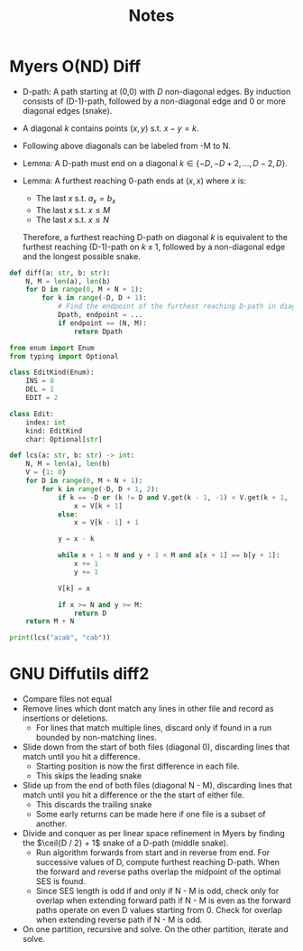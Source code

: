 #+title: Notes

* Myers O(ND) Diff
+ D-path: A path starting at (0,0) with $D$ non-diagonal edges.
  By induction consists of (D-1)-path, followed by a non-diagonal edge and 0 or more diagonal edges (snake).

+ A diagonal $k$ contains points $(x,y)$ s.t. $x - y = k$.
+ Following above diagonals can be labeled from -M to N.

+ Lemma: A D-path must end on a diagonal $k \in \{-D, -D+2, \hdots, D - 2, D\}$.
+ Lemma: A furthest reaching 0-path ends at $(x,x)$ where $x$ is:
  + The last $x$ s.t. $a_x = b_x$
  + The last $x$ s.t. $x \le M$
  + The last $x$ s.t. $x \le N$
  Therefore, a furthest reaching D-path on diagonal $k$ is equivalent to the furthest reaching (D-1)-path on $k \pm 1$, followed by a non-diagonal edge and the longest possible snake.

#+begin_src python :results silent
def diff(a: str, b: str):
    N, M = len(a), len(b)
    for D in range(0, M + N + 1):
        for k in range(-D, D + 1):
            # Find the endpoint of the furthest reaching D-path in diagonal k
            Dpath, endpoint = ...
            if endpoint == (N, M):
                return Dpath
#+end_src

#+begin_src python :results silent
from enum import Enum
from typing import Optional

class EditKind(Enum):
    INS = 0
    DEL = 1
    EDIT = 2

class Edit:
    index: int
    kind: EditKind
    char: Optional[str]
#+end_src

#+begin_src python :results output
def lcs(a: str, b: str) -> int:
    N, M = len(a), len(b)
    V = {1: 0}
    for D in range(0, M + N + 1):
        for k in range(-D, D + 1, 2):
            if k == -D or (k != D and V.get(k - 1, -1) < V.get(k + 1, -1)):
                x = V[k + 1]
            else:
                x = V[k - 1] + 1

            y = x - k

            while x + 1 < N and y + 1 < M and a[x + 1] == b[y + 1]:
                x += 1
                y += 1

            V[k] = x

            if x >= N and y >= M:
                return D
    return M + N

print(lcs("acab", "cab"))
#+end_src

#+RESULTS:
#+begin_example
{1: 0, 0: 0}
{1: 0, 0: 0, -1: 0}
{1: 3, 0: 0, -1: 0}
{1: 3, 0: 0, -1: 0, -2: 0}
{1: 3, 0: 3, -1: 0, -2: 0}
{1: 3, 0: 3, -1: 0, -2: 0, 2: 4}
{1: 3, 0: 3, -1: 0, -2: 0, 2: 4, -3: 0}
{1: 3, 0: 3, -1: 3, -2: 0, 2: 4, -3: 0}
{1: 4, 0: 3, -1: 3, -2: 0, 2: 4, -3: 0}
3
#+end_example

* GNU Diffutils diff2
+ Compare files not equal
+ Remove lines which dont match any lines in other file and record as insertions or deletions.
  + For lines that match multiple lines, discard only if found in a run bounded by non-matching lines.
+ Slide down from the start of both files (diagonal 0), discarding lines that match until you hit a difference.
  + Starting position is now the first difference in each file.
  + This skips the leading snake
+ Slide up from the end of both files (diagonal N - M), discarding lines that match until you hit a difference or the the start of either file.
  + This discards the trailing snake
  + Some early returns can be made here if one file is a subset of another.
+ Divide and conquer as per linear space refinement in Myers by finding the $\ceil{D / 2} + 1$ snake of a D-path (middle snake).
  + Run algorithm forwards from start and in reverse from end. For successive values of D, compute furthest reaching D-path. When the forward and reverse paths overlap the midpoint of the optimal SES is found.
  + Since SES length is odd if and only if N - M is odd, check only for overlap when extending forward path if N - M is even as the forward paths operate on even D values starting from 0. Check for overlap when extending reverse path if N - M is odd.
+ On one partition, recursive and solve. On the other partition, iterate and solve.
